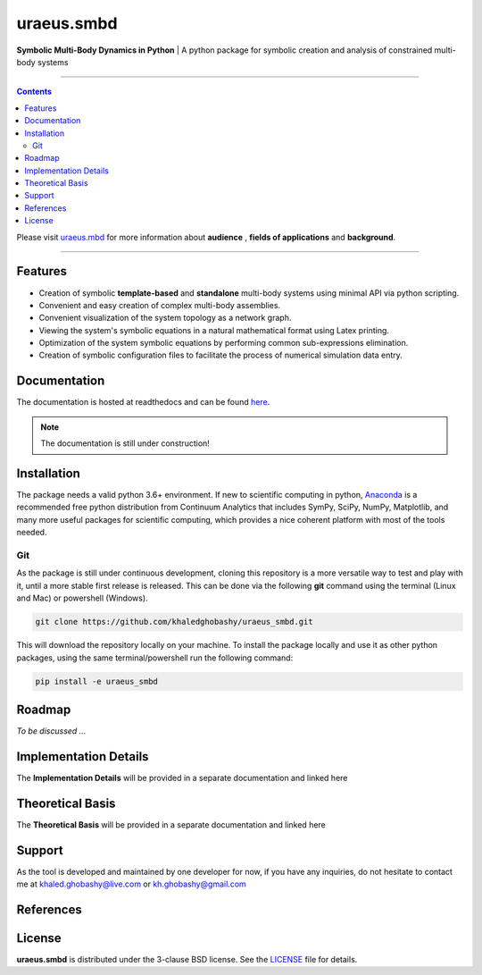 uraeus.smbd
===========
**Symbolic Multi-Body Dynamics in Python** | A python package for symbolic creation and analysis of constrained multi-body systems

----

.. contents::

Please visit `uraeus.mbd <https://github.com/khaledghobashy/uraeus_mbd>`_ for more information about **audience** , **fields of applications** and **background**.

----

Features
--------
- Creation of symbolic **template-based** and **standalone** multi-body systems using minimal API via python scripting.
- Convenient and easy creation of complex multi-body assemblies.
- Convenient visualization of the system topology as a network graph.
- Viewing the system's symbolic equations in a natural mathematical format using Latex printing.
- Optimization of the system symbolic equations by performing common sub-expressions elimination.
- Creation of symbolic configuration files to facilitate the process of numerical simulation data entry.

Documentation
-------------
The documentation is hosted at readthedocs and can be found `here <https://uraeus-smbd.readthedocs.io/en/latest/>`_. 

.. note:: The documentation is still under construction!


Installation
------------
The package needs a valid python 3.6+ environment. If new to scientific computing in python, 
`Anaconda <https://www.anaconda.com/download/>`_ is a recommended free python distribution from Continuum 
Analytics that includes SymPy, SciPy, NumPy, Matplotlib, and many more useful packages for scientific computing, 
which provides a nice coherent platform with most of the tools needed.

Git
'''
As the package is still under continuous development, cloning this repository is a more versatile way to test and
play with it, until a more stable first release is released. 
This can be done via the following **git** command using the terminal (Linux and Mac) or powershell (Windows).

.. code:: bash

    git clone https://github.com/khaledghobashy/uraeus_smbd.git

This will download the repository locally on your machine. To install the package locally and use it as other
python packages, using the same terminal/powershell run the following command:

.. code:: bash

    pip install -e uraeus_smbd


Roadmap
-------
*To be discussed ...*

Implementation Details
----------------------
The **Implementation Details** will be provided in a separate documentation and 
linked here


Theoretical Basis
-----------------
The **Theoretical Basis** will be provided in a separate documentation and linked here


Support
-------
As the tool is developed and maintained by one developer for now, if you have any inquiries, 
do not hesitate to contact me at khaled.ghobashy@live.com or kh.ghobashy@gmail.com


References
----------


License
-------
**uraeus.smbd** is distributed under the 3-clause BSD license. See the `LICENSE <LICENSE>`_ file for details.